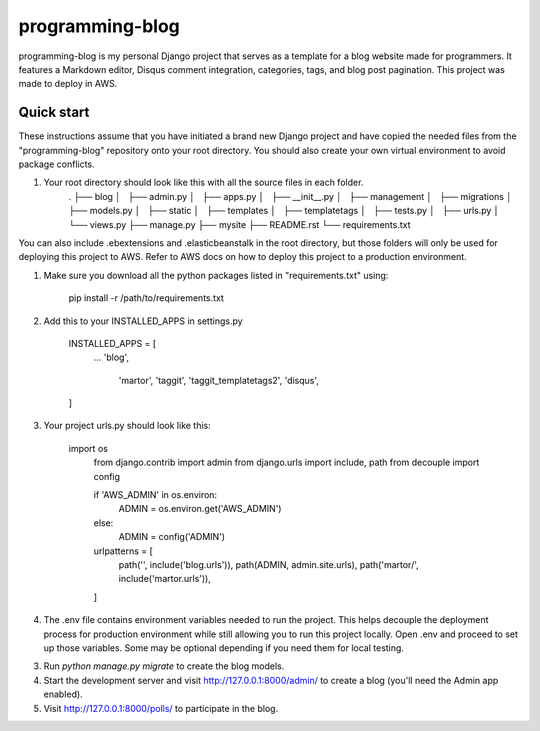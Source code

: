 =====
programming-blog
=====

programming-blog is my personal Django project that serves 
as a template for a blog website made for programmers. It 
features a Markdown editor, Disqus comment integration, 
categories, tags, and blog post pagination. This project
was made to deploy in AWS.


Quick start
-----------
These instructions assume that you have initiated a brand new Django project
and have copied the needed files from the "programming-blog" repository onto your root 
directory. You should also create your own virtual environment to avoid package conflicts.

1. Your root directory should look like this with all the source files in each folder.
	.
	├── blog
	│   ├── admin.py
	│   ├── apps.py
	│   ├── __init__.py
	│   ├── management
	│   ├── migrations
	│   ├── models.py
	│   ├── static
	│   ├── templates
	│   ├── templatetags
	│   ├── tests.py
	│   ├── urls.py
	│   └── views.py
	├── manage.py
	├── mysite
	├── README.rst
	└── requirements.txt

You can also include .ebextensions and .elasticbeanstalk in the root directory, but 
those folders will only be used for deploying this project to AWS. Refer to AWS docs
on how to deploy this project to a production environment.

1. Make sure you download all the python packages listed in "requirements.txt" using:

	pip install -r /path/to/requirements.txt

2. Add this to your INSTALLED_APPS in settings.py

    INSTALLED_APPS = [
        ...
        'blog',
	    'martor',
	    'taggit',
	    'taggit_templatetags2',
	    'disqus',
    ]

3. Your project urls.py should look like this:

    import os
	from django.contrib import admin
	from django.urls import include, path
	from decouple import config

	if 'AWS_ADMIN' in os.environ:
	    ADMIN = os.environ.get('AWS_ADMIN')
	else:
	    ADMIN = config('ADMIN')
	urlpatterns = [
	    path('', include('blog.urls')),
	    path(ADMIN, admin.site.urls),
	    path('martor/', include('martor.urls')),
	]

4. The .env file contains environment variables needed to run the project. 
   This helps decouple the deployment process for production environment while still
   allowing you to run this project locally. Open .env and proceed to set up those variables. Some may be optional depending if you need them for local testing.

3. Run `python manage.py migrate` to create the blog models.

4. Start the development server and visit http://127.0.0.1:8000/admin/
   to create a blog (you'll need the Admin app enabled).

5. Visit http://127.0.0.1:8000/polls/ to participate in the blog.